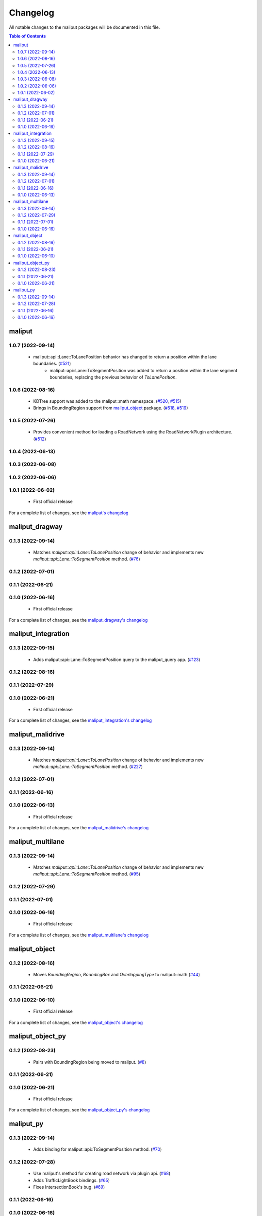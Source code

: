 .. _changelog_label:

*********
Changelog
*********

All notable changes to the maliput packages will be documented in this file.

.. contents:: Table of Contents
    :depth: 3

maliput
=======

1.0.7 (2022-09-14)
------------------

 * maliput::api::Lane::ToLanePosition behavior has changed to return a position within the lane boundaries. (`#521 <https://github.com/maliput/maliput/issues/521>`_)
    * maliput::api::Lane::ToSegmentPosition was added to return a position within the lane segment boundaries, replacing the previous behavior of `ToLanePosition`.


1.0.6 (2022-08-16)
------------------

 * KDTree support was added to the maliput::math namespace. (`#520 <https://github.com/maliput/maliput/pull/520>`_, `#515 <https://github.com/maliput/maliput/issues/515>`_)
 * Brings in BoundingRegion support from `maliput_object <https://github.com/maliput/maliput_object>`_ package. (`#518 <https://github.com/maliput/maliput/issues/518>`_, `#519 <https://github.com/maliput/maliput/issues/519>`_)

1.0.5 (2022-07-26)
------------------

 * Provides convenient method for loading a RoadNetwork using the RoadNetworkPlugin architecture. (`#512 <https://github.com/maliput/maliput/issues/512>`_)

1.0.4 (2022-06-13)
------------------

1.0.3 (2022-06-08)
------------------

1.0.2 (2022-06-06)
------------------

1.0.1 (2022-06-02)
------------------

 * First official release

For a complete list of changes, see the `maliput's changelog <https://github.com/maliput/maliput/blob/main/CHANGELOG.rst>`_

maliput_dragway
===============

0.1.3 (2022-09-14)
------------------

 * Matches `maliput::api::Lane::ToLanePosition` change of behavior and implements new `maliput::api::Lane::ToSegmentPosition` method. (`#76 <https://github.com/maliput/maliput_dragway/issues/76>`_)

0.1.2 (2022-07-01)
------------------

0.1.1 (2022-06-21)
------------------

0.1.0 (2022-06-16)
------------------

 * First official release

For a complete list of changes, see the `maliput_dragway's changelog <https://github.com/maliput/maliput_dragway/blob/main/CHANGELOG.rst>`_

maliput_integration
===================

0.1.3 (2022-09-15)
------------------

  * Adds maliput::api::Lane::ToSegmentPosition query to the maliput_query app. (`#123 <https://github.com/maliput/maliput_integration/issues/123>`_)

0.1.2 (2022-08-16)
------------------

0.1.1 (2022-07-29)
------------------

0.1.0 (2022-06-21)
------------------

 * First official release


For a complete list of changes, see the `maliput_integration's changelog <https://github.com/maliput/maliput_integration/blob/main/CHANGELOG.rst>`_

maliput_malidrive
=================

0.1.3 (2022-09-14)
------------------

 * Matches `maliput::api::Lane::ToLanePosition` change of behavior and implements new `maliput::api::Lane::ToSegmentPosition` method. (`#227 <https://github.com/maliput/maliput_malidrive/issues/227>`_)

0.1.2 (2022-07-01)
------------------

0.1.1 (2022-06-16)
------------------

0.1.0 (2022-06-13)
------------------

 * First official release

For a complete list of changes, see the `maliput_malidrive's changelog <https://github.com/maliput/maliput_malidrive/blob/main/CHANGELOG.rst>`_

maliput_multilane
=================

0.1.3 (2022-09-14)
------------------

 * Matches `maliput::api::Lane::ToLanePosition` change of behavior and implements new `maliput::api::Lane::ToSegmentPosition` method. (`#95 <https://github.com/maliput/maliput_multilane/issues/95>`_)

0.1.2 (2022-07-29)
------------------

0.1.1 (2022-07-01)
------------------

0.1.0 (2022-06-16)
------------------

 * First official release

For a complete list of changes, see the `maliput_multilane's changelog <https://github.com/maliput/maliput_multilane/blob/main/CHANGELOG.rst>`_

maliput_object
==============

0.1.2 (2022-08-16)
------------------

 * Moves `BoundingRegion`, `BoundingBox` and `OverlappingType` to maliput::math (`#44 <https://github.com/maliput/maliput_object/issues/44>`_)

0.1.1 (2022-06-21)
------------------

0.1.0 (2022-06-10)
------------------

 * First official release

For a complete list of changes, see the `maliput_object's changelog <https://github.com/maliput/maliput_object/blob/main/CHANGELOG.rst>`_

maliput_object_py
=================

0.1.2 (2022-08-23)
------------------

 * Pairs with BoundingRegion being moved to maliput. (`#8 <https://github.com/maliput/maliput_object_py/issues/8>`_)

0.1.1 (2022-06-21)
------------------

0.1.0 (2022-06-21)
------------------

 * First official release


For a complete list of changes, see the `maliput_object_py's changelog <https://github.com/maliput/maliput_object_py/blob/main/CHANGELOG.rst>`_

maliput_py
==========

0.1.3 (2022-09-14)
------------------

 * Adds binding for maliput::api::ToSegmentPosition method. (`#70 <https://github.com/maliput/maliput_py/issues/70>`_)

0.1.2 (2022-07-28)
------------------

 * Use maliput's method for creating road network via plugin api. (`#68 <https://github.com/maliput/maliput_py/issues/68>`_)
 * Adds TrafficLightBook bindings. (`#65 <https://github.com/maliput/maliput_py/issues/65>`_)
 * Fixes IntersectionBook's bug. (`#69 <https://github.com/maliput/maliput_py/issues/69>`_)

0.1.1 (2022-06-16)
------------------

0.1.0 (2022-06-16)
------------------

For a complete list of changes, see the `maliput_py's changelog <https://github.com/maliput/maliput_py/blob/main/CHANGELOG.rst>`_

